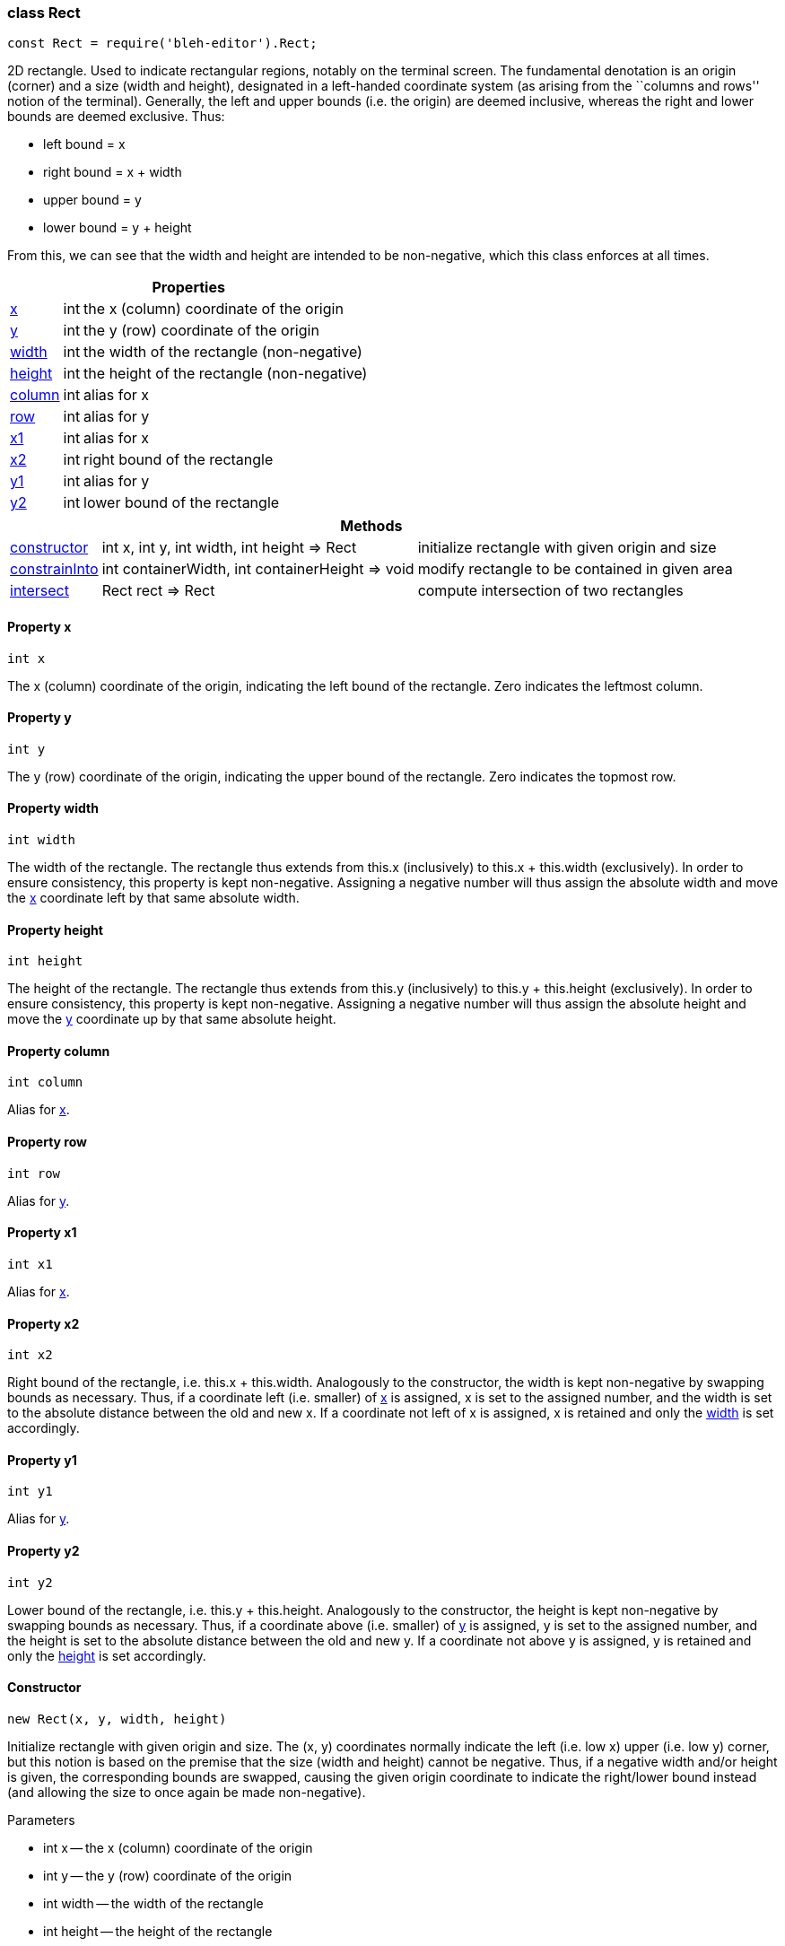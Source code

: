 [[Rect]]
class +Rect+
~~~~~~~~~~~~

[source,javascript]
--------
const Rect = require('bleh-editor').Rect;
--------

2D rectangle. Used to indicate rectangular regions, notably on the terminal screen.
The fundamental denotation is an origin (corner) and a size (width and height),
designated in a left-handed coordinate system (as arising from the ``columns and rows''
notion of the terminal). Generally, the left and upper bounds (i.e. the origin) are
deemed inclusive, whereas the right and lower bounds are deemed exclusive. Thus:

* left bound = +x+
* right bound = +x + width+
* upper bound = +y+
* lower bound = +y + height+

From this, we can see that the width and height are intended to be non-negative,
which this class enforces at all times.

[options="header,autowidth"]
|===
3+| Properties
| <<Rect.x,+x+>> | +int+ | the x (column) coordinate of the origin
| <<Rect.y,+y+>> | +int+ | the y (row) coordinate of the origin
| <<Rect.width,+width+>> | +int+ | the width of the rectangle (non-negative)
| <<Rect.height,+height+>> | +int+ | the height of the rectangle (non-negative)
| <<Rect.column,+column+>> | +int+ | alias for +x+
| <<Rect.row,+row+>> | +int+ | alias for +y+
| <<Rect.x1,+x1+>> | +int+ | alias for +x+
| <<Rect.x2,+x2+>> | +int+ | right bound of the rectangle
| <<Rect.y1,+y1+>> | +int+ | alias for +y+
| <<Rect.y2,+y2+>> | +int+ | lower bound of the rectangle
|===

[options="header,autowidth"]
|===
3+| Methods
| <<Rect.constructor,+constructor+>> | +int x, int y, int width, int height => Rect+ | initialize rectangle with given origin and size
| <<Rect.constrainInto,+constrainInto+>> | +int containerWidth, int containerHeight => void+ | modify rectangle to be contained in given area
| <<Rect.intersect,+intersect+>> | +Rect rect => Rect+ | compute intersection of two rectangles
|===

[[Rect.x]]
Property +x+
^^^^^^^^^^^^

[source,javascript]
--------
int x
--------

The x (column) coordinate of the origin, indicating the left bound of the rectangle.
Zero indicates the leftmost column.

[[Rect.y]]
Property +y+
^^^^^^^^^^^^

[source,javascript]
--------
int y
--------

The y (row) coordinate of the origin, indicating the upper bound of the rectangle.
Zero indicates the topmost row.

[[Rect.width]]
Property +width+
^^^^^^^^^^^^^^^^

[source,javascript]
--------
int width
--------

The width of the rectangle. The rectangle thus extends from +this.x+ (inclusively)
to +this.x + this.width+ (exclusively). In order to ensure consistency,
this property is kept non-negative. Assigning a negative number will thus assign
the absolute width and move the <<Rect.x,+x+>> coordinate left by that same
absolute width.

[[Rect.height]]
Property +height+
^^^^^^^^^^^^^^^^^

[source,javascript]
--------
int height
--------

The height of the rectangle. The rectangle thus extends from +this.y+ (inclusively)
to +this.y + this.height+ (exclusively). In order to ensure consistency,
this property is kept non-negative. Assigning a negative number will thus assign
the absolute height and move the <<Rect.y,+y+>> coordinate up by that same
absolute height.

[[Rect.column]]
Property +column+
^^^^^^^^^^^^^^^^^

[source,javascript]
--------
int column
--------

Alias for <<Rect.x,+x+>>.

[[Rect.row]]
Property +row+
^^^^^^^^^^^^^^

[source,javascript]
--------
int row
--------

Alias for <<Rect.y,+y+>>.

[[Rect.x1]]
Property +x1+
^^^^^^^^^^^^^

[source,javascript]
--------
int x1
--------

Alias for <<Rect.x,+x+>>.

[[Rect.x2]]
Property +x2+
^^^^^^^^^^^^^

[source,javascript]
--------
int x2
--------

Right bound of the rectangle, i.e. +this.x + this.width+.
Analogously to the constructor, the width is kept non-negative
by swapping bounds as necessary. Thus, if a coordinate left (i.e. smaller)
of <<Rect.x,+x+>> is assigned, +x+ is set to the assigned
number, and the width is set to the absolute distance between
the old and new +x+. If a coordinate not left of +x+ is
assigned, +x+ is retained and only the <<Rect.width,+width+>>
is set accordingly.

[[Rect.y1]]
Property +y1+
^^^^^^^^^^^^^

[source,javascript]
--------
int y1
--------

Alias for <<Rect.y,+y+>>.

[[Rect.y2]]
Property +y2+
^^^^^^^^^^^^^

[source,javascript]
--------
int y2
--------

Lower bound of the rectangle, i.e. +this.y + this.height+.
Analogously to the constructor, the height is kept non-negative
by swapping bounds as necessary. Thus, if a coordinate above (i.e. smaller)
of <<Rect.y,+y+>> is assigned, +y+ is set to the assigned
number, and the height is set to the absolute distance between
the old and new +y+. If a coordinate not above +y+ is
assigned, +y+ is retained and only the <<Rect.height,+height+>>
is set accordingly.

[[Rect.constructor]]
Constructor
^^^^^^^^^^^

[source,javascript]
--------
new Rect(x, y, width, height)
--------

Initialize rectangle with given origin and size. The +(x, y)+ coordinates
normally indicate the left (i.e. low x) upper (i.e. low y) corner, but this
notion is based on the premise that the size (width and height) cannot be negative.
Thus, if a negative width and/or height is given, the corresponding bounds
are swapped, causing the given origin coordinate to indicate the right/lower
bound instead (and allowing the size to once again be made non-negative).

.Parameters
* +int x+ -- the x (column) coordinate of the origin
* +int y+ -- the y (row) coordinate of the origin
* +int width+ -- the width of the rectangle
* +int height+ -- the height of the rectangle

[[Rect.constrainInto]]
Method +constrainInto+
^^^^^^^^^^^^^^^^^^^^^^

[source,javascript]
--------
Rect.prototype.constrainInto = function(containerWidth, containerHeight)
--------

TODO.

[[Rect.intersect]]
Method +intersect+
^^^^^^^^^^^^^^^^^^

[source,javascript]
--------
Rect.prototype.intersect = function(rect)
--------

TODO.
